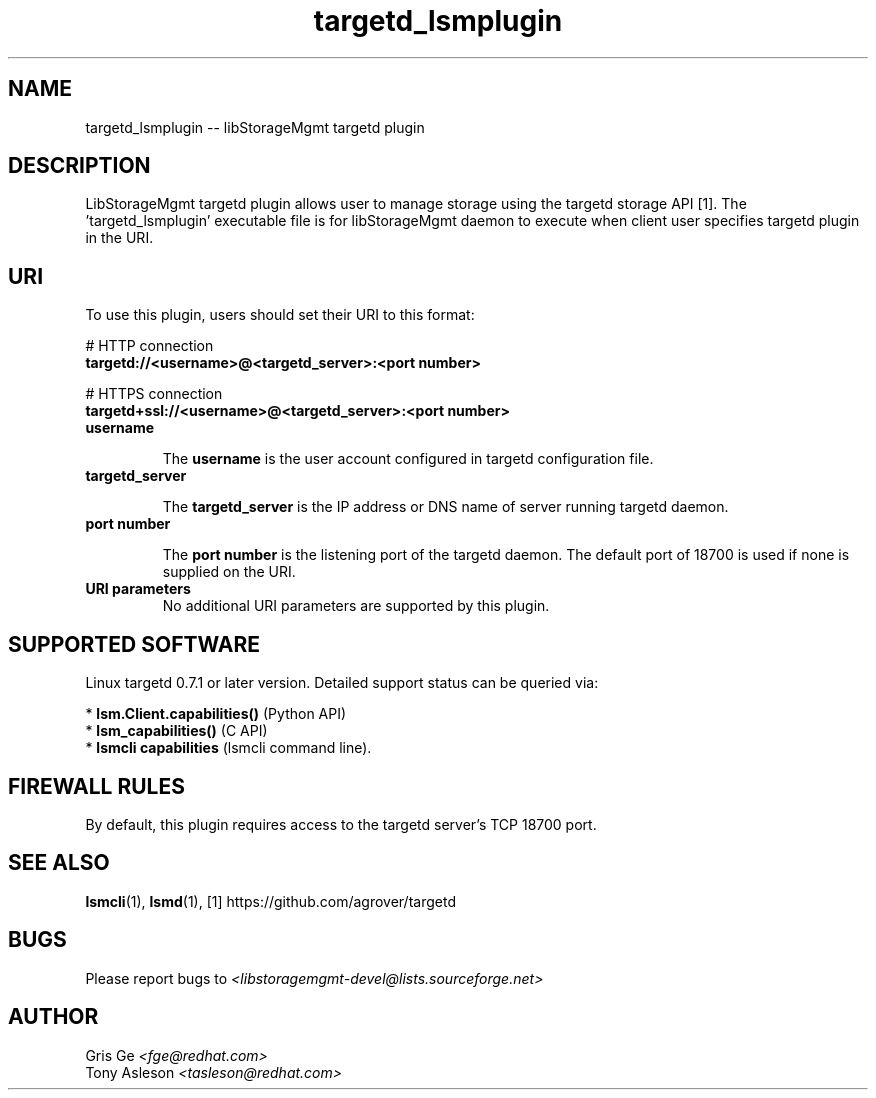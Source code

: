 .TH targetd_lsmplugin "1" "June 2015" "targetd_lsmplugin 1.4.0" "libStorageMgmt"
.SH NAME
targetd_lsmplugin -- libStorageMgmt targetd plugin

.SH DESCRIPTION
LibStorageMgmt targetd plugin allows user to manage storage using
the targetd storage API [1]. The 'targetd_lsmplugin' executable file is for
libStorageMgmt daemon to execute when client user specifies targetd plugin in
the URI.

.SH URI
To use this plugin, users should set their URI to this format:
.nf

    # HTTP connection
    \fBtargetd://<username>@<targetd_server>:<port number>\fR

    # HTTPS connection
    \fBtargetd+ssl://<username>@<targetd_server>:<port number>\fR

.fi

.TP
\fBusername\fR

The \fBusername\fR is the user account configured in targetd configuration
file.

.TP
\fBtargetd_server\fR

The \fBtargetd_server\fR is the IP address or DNS name of server running
targetd daemon.

.TP
\fBport number\fR

The \fBport number\fR is the listening port of the targetd daemon.  The default
port of 18700 is used if none is supplied on the URI.

.TP
\fBURI parameters\fR
No additional URI parameters are supported by this plugin.

.SH SUPPORTED SOFTWARE
Linux targetd 0.7.1 or later version.
Detailed support status can be queried via:

 * \fBlsm.Client.capabilities()\fR  (Python API)
 * \fBlsm_capabilities()\fR         (C API)
 * \fBlsmcli capabilities\fR        (lsmcli command line).

.SH FIREWALL RULES
By default, this plugin requires access to the targetd server's TCP 18700
port.

.SH SEE ALSO
\fBlsmcli\fR(1), \fBlsmd\fR(1), [1] https://github.com/agrover/targetd

.SH BUGS
Please report bugs to
\fI<libstoragemgmt-devel@lists.sourceforge.net>\fR

.SH AUTHOR
Gris Ge \fI<fge@redhat.com>\fR
.br
Tony Asleson \fI<tasleson@redhat.com>\fR

